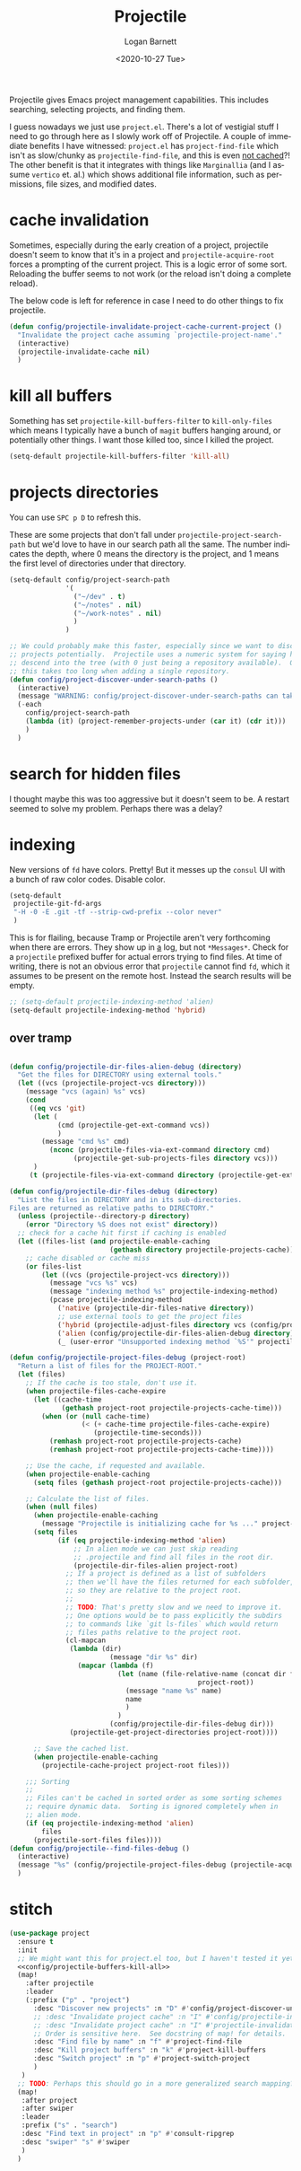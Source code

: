 #+title:     Projectile
#+author:    Logan Barnett
#+email:     logustus@gmail.com
#+date:      <2020-10-27 Tue>
#+language:  en
#+file_tags:
#+tags:

Projectile gives Emacs project management capabilities. This includes searching,
selecting projects, and finding them.

I guess nowadays we just use ~project.el~.  There's a lot of vestigial stuff I
need to go through here as I slowly work off of Projectile.  A couple of
immediate benefits I have witnessed:  ~project.el~ has ~project-find-file~ which
isn't as slow/chunky as ~projectile-find-file~, and this is even _not cached_?!
The other benefit is that it integrates with things like ~Marginallia~ (and I
assume ~vertico~ et. al.) which shows additional file information, such as
permissions, file sizes, and modified dates.

* cache invalidation

Sometimes, especially during the early creation of a project, projectile
doesn't seem to know that it's in a project and ~projectile-acquire-root~
forces a prompting of the current project.  This is a logic error of some
sort.  Reloading the buffer seems to not work (or the reload isn't doing a
complete reload).

The below code is left for reference in case I need to do other things to fix
projectile.

#+name: config/projectile-invalidate-project-cache-current-project-fn
#+begin_src emacs-lisp :results none :exports code :tangle no
(defun config/projectile-invalidate-project-cache-current-project ()
  "Invalidate the project cache assuming `projectile-project-name'."
  (interactive)
  (projectile-invalidate-cache nil)
  )
#+end_src


* kill all buffers

Something has set =projectile-kill-buffers-filter= to =kill-only-files= which
means I typically have a bunch of =magit= buffers hanging around, or potentially
other things. I want those killed too, since I killed the project.

#+name: config/projectile-buffers-kill-all
#+begin_src emacs-lisp :results none :tangle no
(setq-default projectile-kill-buffers-filter 'kill-all)
#+end_src

* projects directories

You can use =SPC p D= to refresh this.

These are some projects that don't fall under =projectile-project-search-path=
but we'd love to have in our search path all the same. The number indicates the
depth, where 0 means the directory is the project, and 1 means the first level
of directories under that directory.

#+name: config/projectile-projects-directory
#+begin_src emacs-lisp :results none :tangle yes
(setq-default config/project-search-path
              '(
                ("~/dev" . t)
                ("~/notes" . nil)
                ("~/work-notes" . nil)
                )
              )

;; We could probably make this faster, especially since we want to discover new
;; projects potentially.  Projectile uses a numeric system for saying how far to
;; descend into the tree (with 0 just being a repository available).  Otherwise
;; this takes too long when adding a single repository.
(defun config/project-discover-under-search-paths ()
  (interactive)
  (message "WARNING: config/project-discover-under-search-paths can take a very long time!")
  (-each
    config/project-search-path
    (lambda (it) (project-remember-projects-under (car it) (cdr it)))
    )
  )
#+end_src

* search for hidden files

I thought maybe this was too aggressive but it doesn't seem to be. A restart
seemed to solve my problem. Perhaps there was a delay?
* indexing

New versions of =fd= have colors. Pretty! But it messes up the =consul= UI with
a bunch of raw color codes. Disable color.
#+name: config/projectile-fd-turn-off-colors
#+begin_src emacs-lisp :results none
(setq-default
 projectile-git-fd-args
 "-H -0 -E .git -tf --strip-cwd-prefix --color never"
 )
#+end_src

This is for flailing, because Tramp or Projectile aren't very forthcoming when
there are errors. They show up in _a_ log, but not =*Messages*=. Check for a
=projectile= prefixed buffer for actual errors trying to find files. At time of
writing, there is not an obvious error that =projectile= cannot find =fd=, which
it assumes to be present on the remote host. Instead the search results will be
empty.

#+name: config/projectile-index-method
#+begin_src emacs-lisp :results none :tangle no
;; (setq-default projectile-indexing-method 'alien)
(setq-default projectile-indexing-method 'hybrid)
#+end_src

** over tramp

#+begin_src emacs-lisp :results none :tangle no

(defun config/projectile-dir-files-alien-debug (directory)
  "Get the files for DIRECTORY using external tools."
  (let ((vcs (projectile-project-vcs directory)))
    (message "vcs (again) %s" vcs)
    (cond
     ((eq vcs 'git)
      (let (
            (cmd (projectile-get-ext-command vcs))
            )
        (message "cmd %s" cmd)
          (nconc (projectile-files-via-ext-command directory cmd)
                (projectile-get-sub-projects-files directory vcs)))
      )
     (t (projectile-files-via-ext-command directory (projectile-get-ext-command vcs))))))

(defun config/projectile-dir-files-debug (directory)
  "List the files in DIRECTORY and in its sub-directories.
Files are returned as relative paths to DIRECTORY."
  (unless (projectile--directory-p directory)
    (error "Directory %S does not exist" directory))
  ;; check for a cache hit first if caching is enabled
  (let ((files-list (and projectile-enable-caching
                         (gethash directory projectile-projects-cache))))
    ;; cache disabled or cache miss
    (or files-list
        (let ((vcs (projectile-project-vcs directory)))
          (message "vcs %s" vcs)
          (message "indexing method %s" projectile-indexing-method)
          (pcase projectile-indexing-method
            ('native (projectile-dir-files-native directory))
            ;; use external tools to get the project files
            ('hybrid (projectile-adjust-files directory vcs (config/projectile-dir-files-alien-debug directory)))
            ('alien (config/projectile-dir-files-alien-debug directory))
            (_ (user-error "Unsupported indexing method `%S'" projectile-indexing-method)))))))

(defun config/projectile-project-files-debug (project-root)
  "Return a list of files for the PROJECT-ROOT."
  (let (files)
    ;; If the cache is too stale, don't use it.
    (when projectile-files-cache-expire
      (let ((cache-time
             (gethash project-root projectile-projects-cache-time)))
        (when (or (null cache-time)
                  (< (+ cache-time projectile-files-cache-expire)
                     (projectile-time-seconds)))
          (remhash project-root projectile-projects-cache)
          (remhash project-root projectile-projects-cache-time))))

    ;; Use the cache, if requested and available.
    (when projectile-enable-caching
      (setq files (gethash project-root projectile-projects-cache)))

    ;; Calculate the list of files.
    (when (null files)
      (when projectile-enable-caching
        (message "Projectile is initializing cache for %s ..." project-root))
      (setq files
            (if (eq projectile-indexing-method 'alien)
                ;; In alien mode we can just skip reading
                ;; .projectile and find all files in the root dir.
                (projectile-dir-files-alien project-root)
              ;; If a project is defined as a list of subfolders
              ;; then we'll have the files returned for each subfolder,
              ;; so they are relative to the project root.
              ;;
              ;; TODO: That's pretty slow and we need to improve it.
              ;; One options would be to pass explicitly the subdirs
              ;; to commands like `git ls-files` which would return
              ;; files paths relative to the project root.
              (cl-mapcan
               (lambda (dir)
                         (message "dir %s" dir)
                 (mapcar (lambda (f)
                           (let (name (file-relative-name (concat dir f)
                                               project-root))
                             (message "name %s" name)
                             name
                             )
                           )
                         (config/projectile-dir-files-debug dir)))
               (projectile-get-project-directories project-root))))

      ;; Save the cached list.
      (when projectile-enable-caching
        (projectile-cache-project project-root files)))

    ;;; Sorting
    ;;
    ;; Files can't be cached in sorted order as some sorting schemes
    ;; require dynamic data.  Sorting is ignored completely when in
    ;; alien mode.
    (if (eq projectile-indexing-method 'alien)
        files
      (projectile-sort-files files))))
(defun config/projectile--find-files-debug ()
  (interactive)
  (message "%s" (config/projectile-project-files-debug (projectile-acquire-root)))
  )
#+end_src


* stitch

#+begin_src emacs-lisp :results none :noweb yes
(use-package project
  :ensure t
  :init
  ;; We might want this for project.el too, but I haven't tested it yet.
  <<config/projectile-buffers-kill-all>>
  (map!
    :after projectile
    :leader
    (:prefix ("p" . "project")
      :desc "Discover new projects" :n "D" #'config/project-discover-under-search-paths
      ;; :desc "Invalidate project cache" :n "I" #'config/projectile-invalidate-project-cache-current-project
      ;; :desc "Invalidate project cache" :n "I" #'projectile-invalidate-cache
      ;; Order is sensitive here.  See docstring of map! for details.
      :desc "Find file by name" :n "f" #'project-find-file
      :desc "Kill project buffers" :n "k" #'project-kill-buffers
      :desc "Switch project" :n "p" #'project-switch-project
      )
   )
  ;; TODO: Perhaps this should go in a more generalized search mapping?
  (map!
   :after project
   :after swiper
   :leader
   :prefix ("s" . "search")
   :desc "Find text in project" :n "p" #'consult-ripgrep
   :desc "swiper" "s" #'swiper
   )
  )
#+end_src
